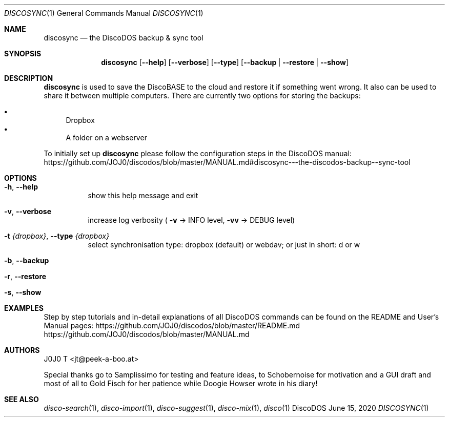 .Dd June 15, 2020
.Dt DISCOSYNC 1
.Os DiscoDOS
.Sh NAME
.Nm discosync
.Nd the DiscoDOS backup & sync tool
.Sh SYNOPSIS
.Nm discosync
.Op Fl -help
.Op Fl -verbose
.Op Fl -type
.Op Fl -backup | Fl -restore | Fl -show

.Sh DESCRIPTION
.Pp
.Pp
.Cm discosync
is used to save the DiscoBASE to the cloud and restore it if something went wrong. It also can be used to share it between multiple computers. There are currently two options for storing the backups:
.Pp
.Bl -bullet -compact
.It
Dropbox
.It
A folder on a webserver
.El
.Pp
To initially set up
.Cm discosync
please follow the configuration steps in the DiscoDOS manual:
.Lk https://github.com/JOJ0/discodos/blob/master/MANUAL.md#discosync---the-discodos-backup--sync-tool
...

.Sh OPTIONS
.Bl -tag -width Ds
.It Fl h , Fl -help
show this help message and exit
.It Fl v , Fl -verbose
increase log verbosity (
.Fl v
-> INFO level, 
.Fl vv
-> DEBUG level)
.It Fl t Ar {dropbox} , Fl -type Ar {dropbox}
select synchronisation type: dropbox (default) or webdav; or just in short: d or w
.It Fl b , Fl -backup
.It Fl r , Fl -restore
.It Fl s , Fl -show
.El

.Sh EXAMPLES
.Pp
Step by step tutorials and in-detail explanations of all DiscoDOS commands can be found on the README and User's Manual pages:
.Lk https://github.com/JOJ0/discodos/blob/master/README.md
.Lk https://github.com/JOJ0/discodos/blob/master/MANUAL.md
...

.Sh AUTHORS
J0J0 T <jt@peek-a-boo.at>
.Pp
Special thanks go to Samplissimo for testing and feature ideas, to Schobernoise for motivation and a GUI draft and most of all to Gold Fisch for her patience while Doogie Howser wrote in his diary!
...

.Sh SEE ALSO
.Xr disco-search 1 , 
.Xr disco-import 1 , 
.Xr disco-suggest 1 , 
.Xr disco-mix 1 , 
.Xr disco 1

